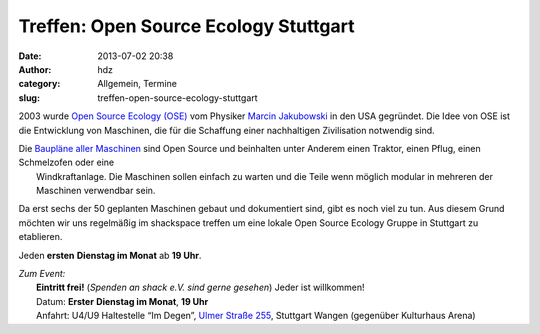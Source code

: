 Treffen: Open Source Ecology Stuttgart
######################################
:date: 2013-07-02 20:38
:author: hdz
:category: Allgemein, Termine
:slug: treffen-open-source-ecology-stuttgart

|logo|\ 2003 wurde `Open Source Ecology (OSE) <http://opensourceecology.org/>`__ vom Physiker `Marcin Jakubowski <http://www.ted.com/talks/marcin_jakubowski.html>`__ in den USA gegründet. Die Idee von OSE ist die Entwicklung von Maschinen, die für die Schaffung einer nachhaltigen Zivilisation notwendig sind.

| Die `Baupläne aller Maschinen <http://opensourceecology.org/gvcs.php>`__ sind Open Source und beinhalten unter Anderem einen Traktor, einen Pflug, einen Schmelzofen oder eine
|  Windkraftanlage. Die Maschinen sollen einfach zu warten und die Teile wenn möglich modular in mehreren der Maschinen verwendbar sein.

Da erst sechs der 50 geplanten Maschinen gebaut und dokumentiert
sind, gibt es noch viel zu tun. Aus diesem Grund möchten wir uns
regelmäßig im shackspace treffen um eine lokale Open Source Ecology
Gruppe in Stuttgart zu etablieren.

Jeden **ersten** **Dienstag im Monat** ab **19 Uhr**.

| *Zum Event:*
|  **Eintritt frei!** (*Spenden an shack e.V. sind gerne gesehen*) Jeder ist willkommen!
|  Datum: **Erster** **Dienstag im Monat**, **19 Uhr**
|  Anfahrt: U4/U9 Haltestelle “Im Degen”, \ `Ulmer Straße 255 <http://shackspace.de/?page_id=713>`__, Stuttgart Wangen (gegenüber Kulturhaus Arena)

.. |logo| image:: http://shackspace.de/wp-content/uploads/2013/07/logo-300x185.png
   :target: http://shackspace.de/wp-content/uploads/2013/07/logo.png


